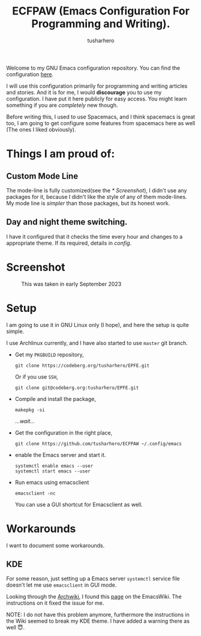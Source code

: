 #+TITLE: ECFPAW (Emacs Configuration For Programming and Writing).
#+AUTHOR: tusharhero
#+email: tusharhero@sdf.org

Welcome to my GNU Emacs configuration repository. You can find the
configuration [[file:config.org][here]].

I will use this configuration primarily for programming and writing
articles and stories. And it is for me, I would *discourage* you to use
my configuration. I have put it here publicly for easy access. You
might learn something if you are /completely/ new though.

Before writing this, I used to use Spacemacs, and I think spacemacs is
great too, I am going to get configure some features from spacemacs
here as well (The ones I liked obviously).

* Things I am proud of:
**  Custom Mode Line
The mode-line is fully customized(see the [[* Screenshot]]), I didn't use
any packages for it, because I didn't like the style of any of them
mode-lines. My mode line is /simpler/ than those packages, but its
honest work.
** Day and night theme switching.
I have it configured that it checks the time every hour and changes to
a appropriate theme. If its required, details in [[config.org][config]].

* Screenshot
#+CAPTION: This was taken in early September 2023
#+NAME:   ECFPAW dashboard
[[./images/ECFPAW_screenshot.png]]
* Setup
I am going to use it in GNU Linux only (I hope), and here the setup is
quite simple.

I use Archlinux currently, and I have also started to use =master= git
branch.

- Get my =PKGBUILD= repository,
  #+begin_src shell 
    git clone https://codeberg.org/tusharhero/EPFE.git
  #+end_src

  Or if you use =SSH=,
  #+begin_src shell
    git clone git@codeberg.org:tusharhero/EPFE.git
  #+end_src

- Compile and install the package,
  #+begin_src shell
    makepkg -si
  #+end_src

  /...wait.../

- Get the configuration in the right place, 
  #+begin_src shell
    git clone https://github.com/tusharhero/ECFPAW ~/.config/emacs
  #+end_src

- enable the Emacs server and start it.
  #+begin_src shell
    systemctl enable emacs --user
    systemctl start emacs --user
  #+end_src

- Run emacs using emacsclient
  #+begin_src shell
    emacsclient -nc
  #+end_src
  You can use a GUI shortcut for Emacsclient as well.

* Workarounds
I want to document some workarounds.
** KDE
For some reason, just setting up a Emacs server =systemctl= service file doesn't
let me use =emacsclient= in GUI mode.

Looking through the [[https://wiki.archlinux.org/][Archwiki]], I found this [[https://www.emacswiki.org/emacs/EmacsAsDaemon#h5o-17][page]] on the EmacsWiki. The
instructions on it fixed the issue for me.

#+begin_center
NOTE: I do not have this problem anymore, furthermore the instructions
in the Wiki seemed to break my KDE theme. I have added a warning there
as well 😇.
#+end_center
